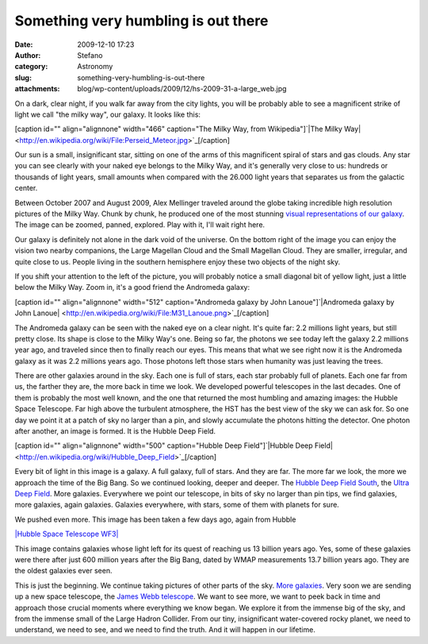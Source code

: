Something very humbling is out there
####################################
:date: 2009-12-10 17:23
:author: Stefano
:category: Astronomy
:slug: something-very-humbling-is-out-there
:attachments: blog/wp-content/uploads/2009/12/hs-2009-31-a-large_web.jpg

On a dark, clear night, if you walk far away from the city lights, you
will be probably able to see a magnificent strike of light we call "the
milky way", our galaxy. It looks like this:

[caption id="" align="alignnone" width="466" caption="The Milky Way,
from Wikipedia"]`|The Milky
Way| <http://en.wikipedia.org/wiki/File:Perseid_Meteor.jpg>`_[/caption]

Our sun is a small, insignificant star, sitting on one of the arms of
this magnificent spiral of stars and gas clouds. Any star you can see
clearly with your naked eye belongs to the Milky Way, and it's generally
very close to us: hundreds or thousands of light years, small amounts
when compared with the 26.000 light years that separates us from the
galactic center.

Between October 2007 and August 2009, Alex Mellinger traveled around the
globe taking incredible high resolution pictures of the Milky Way. Chunk
by chunk, he produced one of the most stunning `visual representations
of our galaxy <http://galaxy.phy.cmich.edu/~axel/mwpan2/>`_. The image
can be zoomed, panned, explored. Play with it, I'll wait right here.

Our galaxy is definitely not alone in the dark void of the universe. On
the bottom right of the image you can enjoy the vision two nearby
companions, the Large Magellan Cloud and the Small Magellan Cloud. They
are smaller, irregular, and quite close to us. People living in the
southern hemisphere enjoy these two objects of the night sky.

If you shift your attention to the left of the picture, you will
probably notice a small diagonal bit of yellow light, just a little
below the Milky Way. Zoom in, it's a good friend the Andromeda galaxy:

[caption id="" align="alignnone" width="512" caption="Andromeda galaxy
by John Lanoue"]`|Andromeda galaxy by John
Lanoue| <http://en.wikipedia.org/wiki/File:M31_Lanoue.png>`_[/caption]

The Andromeda galaxy can be seen with the naked eye on a clear night.
It's quite far: 2.2 millions light years, but still pretty close. Its
shape is close to the Milky Way's one. Being so far, the photons we see
today left the galaxy 2.2 millions year ago, and traveled since then to
finally reach our eyes. This means that what we see right now it is the
Andromeda galaxy as it was 2.2 millions years ago. Those photons left
those stars when humanity was just leaving the trees.

There are other galaxies around in the sky. Each one is full of stars,
each star probably full of planets. Each one far from us, the farther
they are, the more back in time we look. We developed powerful
telescopes in the last decades. One of them is probably the most well
known, and the one that returned the most humbling and amazing images:
the Hubble Space Telescope. Far high above the turbulent atmosphere, the
HST has the best view of the sky we can ask for. So one day we point it
at a patch of sky no larger than a pin, and slowly accumulate the
photons hitting the detector. One photon after another, an image is
formed. It is the Hubble Deep Field.

[caption id="" align="alignnone" width="500" caption="Hubble Deep
Field"]`|Hubble Deep
Field| <http://en.wikipedia.org/wiki/Hubble_Deep_Field>`_[/caption]

Every bit of light in this image is a galaxy. A full galaxy, full of
stars. And they are far. The more far we look, the more we approach the
time of the Big Bang. So we continued looking, deeper and deeper. The
`Hubble Deep Field
South <http://en.wikipedia.org/wiki/Hubble_Deep_Field_South>`_, the
`Ultra Deep
Field <http://en.wikipedia.org/wiki/Hubble_Ultra_Deep_Field>`_. More
galaxies. Everywhere we point our telescope, in bits of sky no larger
than pin tips, we find galaxies, more galaxies, again galaxies. Galaxies
everywhere, with stars, some of them with planets for sure.

We pushed even more. This image has been taken a few days ago, again
from Hubble

`|Hubble Space Telescope
WF3| <http://hubblesite.org/newscenter/archive/releases/2009/31/>`_

This image contains galaxies whose light left for its quest of reaching
us 13 billion years ago. Yes, some of these galaxies were there after
just 600 million years after the Big Bang, dated by WMAP measurements
13.7 billion years ago. They are the oldest galaxies ever seen.

This is just the beginning. We continue taking pictures of other parts
of the sky. `More
galaxies <http://www.cfht.hawaii.edu/images/CFHTLS-D1-Zoom/>`_. Very
soon we are sending up a new space telescope, the `James Webb
telescope <http://en.wikipedia.org/wiki/James_Webb_Space_Telescope>`_.
We want to see more, we want to peek back in time and approach those
crucial moments where everything we know began. We explore it from the
immense big of the sky, and from the immense small of the Large Hadron
Collider. From our tiny, insignificant water-covered rocky planet, we
need to understand, we need to see, and we need to find the truth. And
it will happen in our lifetime.

.. |The Milky Way| image:: http://upload.wikimedia.org/wikipedia/commons/6/65/Perseid_Meteor.jpg
.. |Andromeda galaxy by John Lanoue| image:: http://upload.wikimedia.org/wikipedia/commons/7/71/M31_Lanoue.png
.. |Hubble Deep Field| image:: http://upload.wikimedia.org/wikipedia/commons/thumb/5/5f/HubbleDeepField.800px.jpg/594px-HubbleDeepField.800px.jpg
.. |Hubble Space Telescope WF3| image:: http://forthescience.org/blog/wp-content/uploads/2009/12/hs-2009-31-a-large_web.jpg
